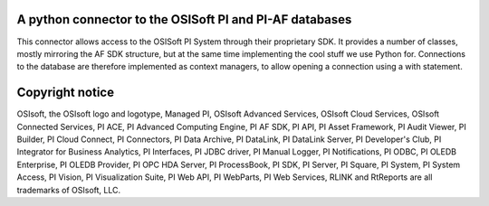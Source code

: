 A python connector to the OSISoft PI and PI-AF databases
========================================================

This connector allows access to the OSISoft PI System through their proprietary SDK. It
provides a number of classes, mostly mirroring the AF SDK structure, but at the same time
implementing the cool stuff we use Python for. Connections to the database are therefore
implemented as context managers, to allow opening a connection using a with statement.

Copyright notice
================
OSIsoft, the OSIsoft logo and logotype, Managed PI, OSIsoft Advanced Services,
OSIsoft Cloud Services, OSIsoft Connected Services, PI ACE, PI Advanced Computing Engine,
PI AF SDK, PI API, PI Asset Framework, PI Audit Viewer, PI Builder, PI Cloud Connect,
PI Connectors, PI Data Archive, PI DataLink, PI DataLink Server, PI Developer's Club,
PI Integrator for Business Analytics, PI Interfaces, PI JDBC driver, PI Manual Logger,
PI Notifications, PI ODBC, PI OLEDB Enterprise, PI OLEDB Provider, PI OPC HDA Server,
PI ProcessBook, PI SDK, PI Server, PI Square, PI System, PI System Access, PI Vision,
PI Visualization Suite, PI Web API, PI WebParts, PI Web Services, RLINK and RtReports are
all trademarks of OSIsoft, LLC.
